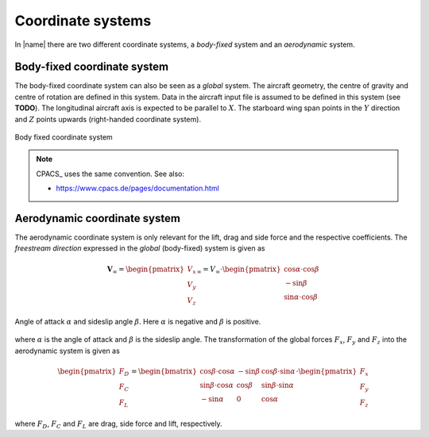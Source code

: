 .. _coordinate_systems:

Coordinate systems
==================

In |name| there are two different coordinate systems, a *body-fixed* system and an *aerodynamic* system.

Body-fixed coordinate system
----------------------------

The body-fixed coordinate system can also be seen as a *global* system. The aircraft geometry, the centre of gravity and centre of rotation are defined in this system. Data in the aircraft input file is assumed to be defined in this system (see **TODO**). The longitudinal aircraft axis is expected to be parallel to :math:`X`. The starboard wing span points in the :math:`Y` direction and :math:`Z` points upwards (right-handed coordinate system).

.. figure:: ../_static/images/conventions/body_fixed_coordinate_system.svg
   :width: 400 px
   :align: center
   :alt: Body fixed coordinate system

   Body fixed coordinate system

.. note::

    CPACS_ uses the same convention. See also:

    * https://www.cpacs.de/pages/documentation.html

Aerodynamic coordinate system
-----------------------------

The aerodynamic coordinate system is only relevant for the lift, drag and side force and the respective coefficients. The *freestream direction* expressed in the *global* (body-fixed) system is given as

.. math::

    \mathbf{V}_\infty =
    \begin{pmatrix}
    V_x \\
    V_y \\
    V_z
    \end{pmatrix}_\infty
    =
    V_\infty \cdot
    \begin{pmatrix}
    \cos \alpha \cdot \cos \beta \\
    -\sin \beta \\
    \sin \alpha \cdot \cos \beta
    \end{pmatrix}

.. figure:: ../_static/images/conventions/aerodynamic_angles.svg
   :width: 300 px
   :align: center
   :alt: Aerodynamic angles

   Angle of attack :math:`\alpha` and sideslip angle :math:`\beta`. Here :math:`\alpha` is negative and :math:`\beta` is positive.

where :math:`\alpha` is the angle of attack and :math:`\beta` is the sideslip angle. The transformation of the global forces :math:`F_x`, :math:`F_y` and :math:`F_z` into the aerodynamic system is given as

.. math::

    \begin{pmatrix}
    F_D \\
    F_C \\
    F_L
    \end{pmatrix}
    =
    \begin{bmatrix}
    \cos \beta \cdot \cos \alpha & -\sin \beta & \cos \beta \cdot \sin \alpha \\
    \sin \beta \cdot \cos \alpha & \cos \beta & \sin \beta \cdot \sin \alpha \\
    -\sin \alpha & 0 & \cos \alpha
    \end{bmatrix}
    \cdot
    \begin{pmatrix}
    F_x \\
    F_y \\
    F_z
    \end{pmatrix}

where :math:`F_D`, :math:`F_C` and :math:`F_L` are drag, side force and lift, respectively.

.. seealso::

    * [Drela2014]_

..
    **TODO**
    -- Centre of gravity
    -- Centre of rotation
